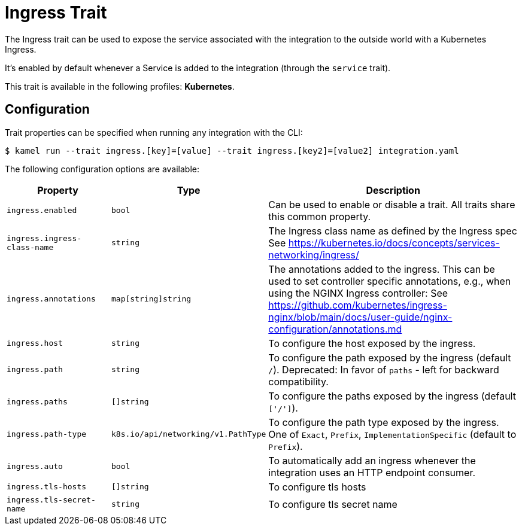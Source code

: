 = Ingress Trait

// Start of autogenerated code - DO NOT EDIT! (badges)
// End of autogenerated code - DO NOT EDIT! (badges)
// Start of autogenerated code - DO NOT EDIT! (description)
The Ingress trait can be used to expose the service associated with the integration
to the outside world with a Kubernetes Ingress.

It's enabled by default whenever a Service is added to the integration (through the `service` trait).


This trait is available in the following profiles: **Kubernetes**.

// End of autogenerated code - DO NOT EDIT! (description)
// Start of autogenerated code - DO NOT EDIT! (configuration)
== Configuration

Trait properties can be specified when running any integration with the CLI:
[source,console]
----
$ kamel run --trait ingress.[key]=[value] --trait ingress.[key2]=[value2] integration.yaml
----
The following configuration options are available:

[cols="2m,1m,5a"]
|===
|Property | Type | Description

| ingress.enabled
| bool
| Can be used to enable or disable a trait. All traits share this common property.

| ingress.ingress-class-name
| string
| The Ingress class name as defined by the Ingress spec
See https://kubernetes.io/docs/concepts/services-networking/ingress/

| ingress.annotations
| map[string]string
| The annotations added to the ingress.
This can be used to set controller specific annotations, e.g., when using the NGINX Ingress controller:
See https://github.com/kubernetes/ingress-nginx/blob/main/docs/user-guide/nginx-configuration/annotations.md

| ingress.host
| string
| To configure the host exposed by the ingress.

| ingress.path
| string
| To configure the path exposed by the ingress (default `/`).
Deprecated: In favor of `paths` - left for backward compatibility.

| ingress.paths
| []string
| To configure the paths exposed by the ingress (default `['/']`).

| ingress.path-type
| k8s.io/api/networking/v1.PathType
| To configure the path type exposed by the ingress.
One of `Exact`, `Prefix`, `ImplementationSpecific` (default to `Prefix`).

| ingress.auto
| bool
| To automatically add an ingress whenever the integration uses an HTTP endpoint consumer.

| ingress.tls-hosts
| []string
| To configure tls hosts

| ingress.tls-secret-name
| string
| To configure tls secret name

|===

// End of autogenerated code - DO NOT EDIT! (configuration)
